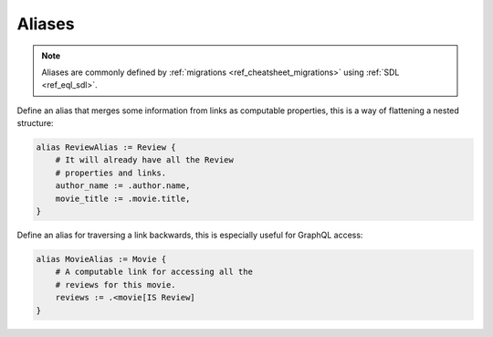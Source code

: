 .. _ref_cheatsheet_aliases:

Aliases
=======

.. note::

    Aliases are commonly defined by :ref:`migrations
    <ref_cheatsheet_migrations>` using :ref:`SDL <ref_eql_sdl>`.

Define an alias that merges some information from links as computable
properties, this is a way of flattening a nested structure:

.. code-block:: sdl

    alias ReviewAlias := Review {
        # It will already have all the Review
        # properties and links.
        author_name := .author.name,
        movie_title := .movie.title,
    }

Define an alias for traversing a link backwards, this is especially
useful for GraphQL access:

.. code-block:: sdl

    alias MovieAlias := Movie {
        # A computable link for accessing all the
        # reviews for this movie.
        reviews := .<movie[IS Review]
    }
